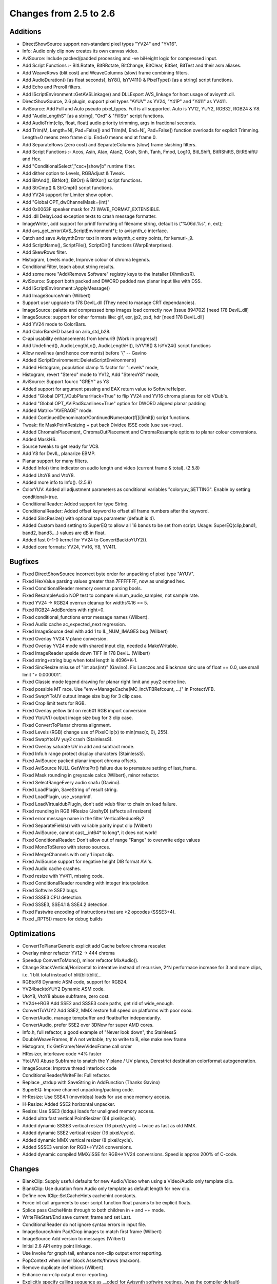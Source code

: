 
Changes from 2.5 to 2.6
-----------------------


Additions
~~~~~~~~~

-   DirectShowSource support non-standard pixel types "YV24" and "YV16".
-   Info: Audio only clip now creates its own canvas video.
-   AviSource: Include packed/padded processing and -ve biHeight logic
    for compressed input.
-   Add Script Functions :- BitLRotate, BitRRotate, BitChange, BitClear,
    BitSet, BitTest and their asm aliases.
-   Add WeaveRows (blit cost) and WeaveColumns (slow) frame combining
    filters.
-   Add AudioDuration() [as float seconds], IsY8(), IsYV411() &
    PixelType() [as a string] script functions.
-   Add Echo and Preroll filters.
-   Add IScriptEnvironment::GetAVSLinkage() and DLLExport AVS_linkage for
    host usage of avisynth.dll.
-   DirectShowSource, 2.6 plugin, support pixel types "AYUV" as YV24,
    "Y41P" and "Y411" as YV411.
-   AviSource: Add Full and Auto pseudo pixel_types. Full is all
    supported. Auto is YV12, YUY2, RGB32, RGB24 & Y8.
-   Add "AudioLengthS" [as a string], "Ord" & "FillStr" script functions.
-   Add AudioTrim(clip, float, float) audio priority trimming, args in
    fractional seconds.
-   Add Trim(M, Length=N[, Pad=False]) and Trim(M, End=N[, Pad=False])
    function overloads for explicit Trimming. Length=0 means zero frame clip.
    End=0 means end at frame 0.
-   Add SeparateRows (zero cost) and SeparateColumns (slow) frame
    slashing filters.
-   Add Script Functions :- Acos, Asin, Atan, Atan2, Cosh, Sinh, Tanh,
    Fmod, Log10, BitLShift, BitRShiftS, BitRShiftU and Hex.
-   Add "ConditionalSelect","csc+[show]b" runtime filter.
-   Add dither option to Levels, RGBAdjust & Tweak.
-   Add BitAnd(), BitNot(), BitOr() & BitXor() script functions.
-   Add StrCmp() & StrCmpI() script functions.
-   Add YV24 support for Limiter show option.
-   Add "Global OPT_dwChannelMask={int}"
-   Add 0x0063F speaker mask for 7.1 WAVE_FORMAT_EXTENSIBLE.
-   Add .dll DelayLoad exception texts to crash message formatter.
-   ImageWriter, add support for printf formating of filename string,
    default is ("%06d.%s", n, ext);
-   Add avs_get_error(AVS_ScriptEnvironment*); to avisynth_c interface.
-   Catch and save AvisynthError text in more avisynth_c entry points,
    for kemuri-_9.
-   Add ScriptName(), ScriptFile(), ScriptDir() functions
    (WarpEnterprises).
-   Add SkewRows filter.
-   Histogram, Levels mode, Improve colour of chroma legends.
-   ConditionalFilter, teach about string results.
-   Add some more "Add/Remove Software" registry keys to the Installer
    (XhmikosR).
-   AviSource: Support both packed and DWORD padded raw planar input like
    with DSS.
-   Add IScriptEnvironment::ApplyMessage()
-   Add ImageSourceAnim (Wilbert)
-   Support user upgrade to 178 DevIL.dll (They need to manage CRT
    dependancies).
-   ImageSource: palette and compressed bmp images load correctly now
    (issue 894702) [need 178 DevIL.dll]
-   ImageSource: support for other formats like: gif, exr, jp2, psd, hdr
    [need 178 DevIL.dll]
-   Add YV24 mode to ColorBars.
-   Add ColorBarsHD based on arib_std_b28.
-   C-api usability enhancements from kemuri9 [Work in progress!]
-   Add Undefined(), AudioLengthLo(), AudioLengthHi(), IsYV16() &
    IsYV24() script functions
-   Allow newlines (and hence comments) before '{' -- Gavino
-   Added IScriptEnvironment::DeleteScriptEnvironment()
-   Added Histogram, population clamp % factor for "Levels" mode,
-   Histogram, revert "Stereo" mode to YV12, Add "StereoY8" mode,
-   AviSource: Support fourcc "GREY" as Y8
-   Added support for argument passing and EAX return value to
    SoftwireHelper.
-   Added "Global OPT_VDubPlanarHack=True" to flip YV24 and YV16 chroma
    planes for old VDub's.
-   Added "Global OPT_AVIPadScanlines=True" option for DWORD aligned
    planar padding
-   Added Matrix="AVERAGE" mode.
-   Added ContinuedDenominator/ContinuedNumerator(f[]i[limit]i) script
    functions.
-   Tweak: fix MaskPointResizing + put back Dividee ISSE code (use
    sse=true).
-   Added ChromaInPlacement, ChromaOutPlacement and ChromaResample
    options to planar colour conversions.
-   Added MaskHS.
-   Source tweaks to get ready for VC8.
-   Add Y8 for DevIL, planarize EBMP.
-   Planar support for many filters.
-   Added Info() time indicator on audio length and video (current frame
    & total). (2.5.8)
-   Added UtoY8 and VtoY8.
-   Added more info to Info(). (2.5.8)
-   ColorYUV: Added all adjustment parameters as conditional variables
    "coloryuv_SETTING". Enable by setting conditional=true.
-   ConditionalReader: Added support for type String.
-   ConditionalReader: Added offset keyword to offset all frame numbers
    after the keyword.
-   Added SincResize() with optional taps parameter (default is 4).
-   Added Custom band setting to SuperEQ to allow all 16 bands to be set
    from script. Usage: SuperEQ(clip,band1, band2, band3....) values are dB
    in float.
-   Added fast 0-1-0 kernel for YV24 to ConvertBacktoYUY2().
-   Added core formats: YV24, YV16, Y8, YV411.


Bugfixes
~~~~~~~~

-   Fixed DirectShowSource incorrect byte order for unpacking of pixel
    type "AYUV".
-   Fixed HexValue parsing values greater than 7FFFFFFF, now as unsigned
    hex.
-   Fixed ConditionalReader memory overrun parsing bools.
-   Fixed ResampleAudio NOP test to compare vi.num_audio_samples, not
    sample rate.
-   Fixed YV24 -> RGB24 overrun cleanup for widths%16 == 5.
-   Fixed RGB24 AddBorders with right=0.
-   Fixed conditional_functions error message names (Wilbert).
-   Fixed Audio cache ac_expected_next regression.
-   Fixed ImageSource deal with add 1 to IL_NUM_IMAGES bug (Wilbert)
-   Fixed Overlay YV24 V plane conversion.
-   Fixed Overlay YV24 mode with shared input clip, needed a
    MakeWritable.
-   Fixed ImageReader upside down TIFF in 178 DevIL. (Wilbert)
-   Fixed string+string bug when total length is 4096*K-1.
-   Fixed SincResize misuse of "int abs(int)" (Gavino). Fix Lanczos and
    Blackman sinc use of float == 0.0, use small limit "> 0.000001".
-   Fixed Classic mode legend drawing for planar right limit and yuy2
    centre line.
-   Fixed possible MT race. Use "env->ManageCache(MC_IncVFBRefcount,
    ...)" in ProtectVFB.
-   Fixed SwapYToUV output image size bug for 3 clip case.
-   Fixed Crop limit tests for RGB.
-   Fixed Overlay yellow tint on rec601 RGB import conversion.
-   Fixed YtoUV() output image size bug for 3 clip case.
-   Fixed ConvertToPlanar chroma alignment.
-   Fixed Levels (RGB) change use of PixelClip(x) to min(max(x, 0), 255).
-   Fixed SwapYtoUV yuy2 crash (StainlessS).
-   Fixed Overlay saturate UV in add and subtract mode.
-   Fixed Info.h range protect display characters (StainlessS).
-   Fixed AviSource packed planar import chroma offsets.
-   Fixed AviSource NULL GetWritePtr() failure due to premature setting
    of last_frame.
-   Fixed Mask rounding in greyscale calcs (Wilbert), minor refactor.
-   Fixed SelectRangeEvery audio snafu (Gavino).
-   Fixed LoadPlugin, SaveString of result string.
-   Fixed LoadPlugin, use _vsnprintf.
-   Fixed LoadVirtualdubPlugin, don't add vdub filter to chain on load
    failure.
-   Fixed rounding in RGB HResize (JoshyD) (affects all resizers)
-   Fixed error message name in the filter VerticalReduceBy2
-   Fixed SeparateFields() with variable parity input clip (Wilbert)
-   Fixed AviSource, cannot cast__int64* to long*, it does not work!
-   Fixed ConditionalReader: Don't allow out of range "Range" to
    overwrite edge values
-   Fixed MonoToStereo with stereo sources.
-   Fixed MergeChannels with only 1 input clip.
-   Fixed AviSource support for negative height DIB format AVI's.
-   Fixed Audio cache crashes.
-   Fixed resize with YV411, missing code.
-   Fixed ConditionalReader rounding with integer interpolation.
-   Fixed Softwire SSE2 bugs.
-   Fixed SSSE3 CPU detection.
-   Fixed SSSE3, SSE4.1 & SSE4.2 detection.
-   Fixed Fastwire encoding of instructions that are >2 opcodes
    (SSSE3+4).
-   Fixed _RPT5() macro for debug builds


Optimizations
~~~~~~~~~~~~~

-   ConvertToPlanarGeneric explicit add Cache before chroma rescaler.
-   Overlay minor refactor YV12 -> 444 chroma
-   Speedup ConvertToMono(), minor refactor MixAudio().
-   Change StackVertical/Horizontal to interative instead of recursive,
    2^N performace increase for 3 and more clips, i.e. 1 blit total instead
    of blit(blit(blit(...
-   RGBtoY8 Dynamic ASM code, support for RGB24.
-   YV24backtoYUY2 Dynamic ASM code.
-   UtoY8, VtoY8 abuse subframe, zero cost.
-   YV24<->RGB Add SSE2 and SSSE3 code paths, get rid of wide_enough.
-   ConvertToYUY2 Add SSE2, MMX restore full speed on platforms with poor
    ooox.
-   ConvertAudio, manage tempbuffer and floatbuffer independantly.
-   ConvertAudio, prefer SSE2 over 3DNow for super AMD cores.
-   Info.h, full refactor, a good example of "Never look down", thx
    StainlessS
-   DoubleWeaveFrames, If A not writable, try to write to B, else make
    new frame
-   Histogram, fix GetFrame/NewVideoFrame call order
-   HResizer, interleave code +4% faster
-   YtoUV() Abuse Subframe to snatch the Y plane / UV planes, Derestrict
    destination colorformat autogeneration.
-   ImageSource: Improve thread interlock code
-   ConditionalReader/WriteFile: Full refactor.
-   Replace _strdup with SaveString in AddFunction (Thanks Gavino)
-   SuperEQ: Improve channel unpacking/packing code.
-   H-Resize: Use SSE4.1 (movntdqa) loads for use once memory access.
-   H-Resize: Added SSE2 horizontal unpacker.
-   Resize: Use SSE3 (lddqu) loads for unaligned memory access.
-   Added ultra fast vertical PointResizer (64 pixel/cycle).
-   Added dynamic SSSE3 vertical resizer (16 pixel/cycle) ~ twice as fast
    as old MMX.
-   Added dynamic SSE2 vertical resizer (16 pixel/cycle).
-   Added dynamic MMX vertical resizer (8 pixel/cycle).
-   Added SSSE3 version for RGB<->YV24 conversions.
-   Added dynamic compiled MMX/iSSE for RGB<->YV24 conversions. Speed is
    approx 200% of C-code.


Changes
~~~~~~~

-   BlankClip: Supply useful defaults for new Audio/Video when using a
    Video/Audio only template clip.
-   BlankClip: Use duration from Audio only template as default length
    for new clip.
-   Define new IClip::SetCacheHints cachehint constants.
-   Force int call arguments to user script function float params to be
    explicit floats.
-   Splice pass CacheHints through to both children in + and ++ mode.
-   WriteFileStart/End save current_frame and set Last.
-   ConditionalReader do not ignore syntax errors in input file.
-   ImageSourceAnim Pad/Crop images to match first frame (Wilbert)
-   ImageSource Add version to messages (Wilbert)
-   Initial 2.6 API entry point linkage.
-   Use Invoke for graph tail, enhance non-clip output error reporting.
-   PopContext when inner block Asserts/throws (maxxon).
-   Remove duplicate definitions (Wilbert).
-   Enhance non-clip output error reporting.
-   Explicitly specify calling sequence as __cdecl for Avisynth softwire
    routines, (was the compiler default)
-   Use env->Invoke("Cache", ...) everywhere instead of
    Cache::Create_Cache(), allows for Cache to be overloaded by a plugin.
-   ConvertToYUY2 Change from 0-1-1 kernel to 1-2-1 kernel.
-   Tweak make Interp same units as minSat and maxSat.
-   Check HKEY_CURRENT_USER for PluginDir first. (henktiggelaar)
-   Make forced, -ve, planar alignment of chroma planes match
    subsampling.
-   Enforce planar alignment restrictions.
-   C-api: Remove func sub-struct from AVS_Library struct
-   Add error code to plugin load failure message
-   Make default planar AVI output packed. Control with
    OPT_AVIPadScanlines=True.
-   WriteFile() now supports unlimited number of unlimited strings. (was
    16 by 254 byte strings).
-   ConvertToRGB*, make C++ code sample chroma the same as the MMX code
    i.e. use both pixels.
-   ConvertToRGB*, use YV24 path for planar, complain when options are
    present for YUY2.
-   ConvertToYUY2, use YV16 path for planar, complain when options are
    present for RGB
    -   see: http://forum.doom9.org/showthread.php?p=1378381#post1378381
-   Thread safe code, part 2.
-   Correct IClip baked documentation
-   Passify compilation error/warnings (XhmikosR)
-   for, const, extern and ansi patches for VC2008 (SEt)
-   Disable OPT_RELS_LOGGING option
-   Change implicit Last parsing for argless, bracketless calls to match
    bracketed cases. (Gavino)
-   DirectShowSource: Support last minute format renegotiation thru
    IPin::QueryAccept() & Validate the size of the provided directshow
    buffer.
-   Remove non ascii chars from comments.
-   Add core stubs for DirectShowSource, TCPServer & TCPSource, report
    when plugins are missing.
-   Add note for original source downloads - SoundTouch
-   Add more lineage history to Info()
-   Move convertaudio, alignplanar, fillborder & MIN/MAX_INT definitions.
-   Run AtExit before dismantling world.
-   Change setcachehints definition from void to int. Test IClip version
    >= 5.
-   Move PixelClip definition to avisynth.cpp
-   SubTitle, etc, make X & Y options float (0.125 pixel granularity).
-   ShowSMPTE() supports all integer FPS and multiplies of drop frame
    FPS.
-   SubTitle, stop overwriting string constants (Gavino).
-   SubTitle, improve pixel registration (Gavino).
-   Make Info() CPU display hierarchical.
-   Thread safe code, part 1.
-   SoftwireHelper: explicit hardware exception handling.
-   Resize: Moved GetResampleFunction into Resamplefuntion, to allow
    overrides.
-   Resampler: Removed dead stlf code.
-   Updated Soundtouch to 1.31 (2.5.8)
-   Put dynamic matrix conversion into separate file.
-   Moved chroma subsampling to image_type section.
-   Added specific error reporting when requesting chromasubsampling with
    Y8.
-   Split up merge and plane Swappers.
-   Split up Plane transfers into separate classes.
-   Added automatic destination colorspace detection on planar YtoUV.
-   Took out greyscale and RGB32<->RGB24 from convert.cpp and placed them
    in separate files.
-   All code assuming UVwidth = Ywidth/2 and similar should be gone.

Please report bugs at `Sourceforge Avisynth 2 page`_ - or - `Doom9's Avisynth
forum`_

$Date: 2013/05/01 00:21:32 $

.. _Sourceforge    Avisynth 2 page:
    http://sourceforge.net/projects/avisynth2
.. _Doom9's    Avisynth forum:
    http://forum.doom9.org/forumdisplay.php?s=&forumid=33

